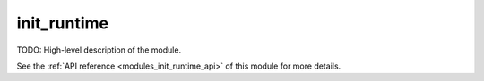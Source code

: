 ..
    ----------------------------------------------------------------------------------------------
     Copyright (c) The Einsums Developers. All rights reserved.
     Licensed under the MIT License. See LICENSE.txt in the project root for license information.
    ----------------------------------------------------------------------------------------------

.. _modules_init_runtime:

============
init_runtime
============

TODO: High-level description of the module.

See the :ref:`API reference <modules_init_runtime_api>` of this module for more
details.

